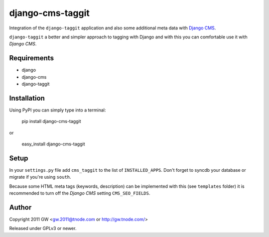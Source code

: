 ===================
 django-cms-taggit
===================

Integration of the ``django-taggit`` application and also some additional meta
data with `Django CMS <http://www.django-cms.org/>`_.

``django-taggit`` a better and simpler approach to tagging with Django and with
this you can comfortable use it with `Django CMS`.

Requirements
============

- django
- django-cms
- django-taggit

Installation
============

Using PyPI you can simply type into a terminal:

    pip install django-cms-taggit

or

    easy_install django-cms-taggit

Setup
=====

In your ``settings.py`` file add ``cms_taggit`` to the list of
``INSTALLED_APPS``. Don't forget to syncdb your database or migrate if you're
using ``south``.

Because some HTML meta tags (keywords, description) can be implemented with this
(see ``templates`` folder) it is recommended to turn off the `Django CMS`
setting ``CMS_SEO_FIELDS``.

Author
======

Copyright 2011 GW <gw.2011@tnode.com or http://gw.tnode.com/>

Released under GPLv3 or newer.

